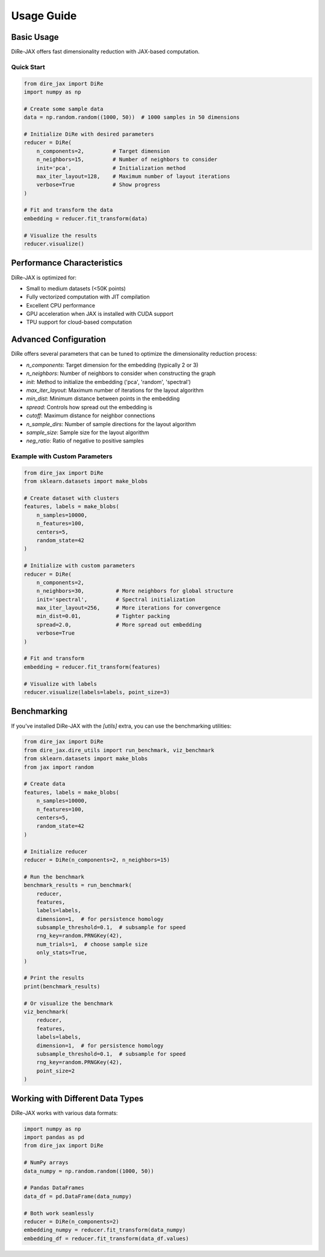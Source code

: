 Usage Guide
===========

Basic Usage
-----------

DiRe-JAX offers fast dimensionality reduction with JAX-based computation.

Quick Start
~~~~~~~~~~~

.. code-block:: python

    from dire_jax import DiRe
    import numpy as np
    
    # Create some sample data
    data = np.random.random((1000, 50))  # 1000 samples in 50 dimensions
    
    # Initialize DiRe with desired parameters
    reducer = DiRe(
        n_components=2,         # Target dimension
        n_neighbors=15,         # Number of neighbors to consider
        init='pca',             # Initialization method
        max_iter_layout=128,    # Maximum number of layout iterations
        verbose=True            # Show progress
    )
    
    # Fit and transform the data
    embedding = reducer.fit_transform(data)
    
    # Visualize the results
    reducer.visualize()

Performance Characteristics
---------------------------

DiRe-JAX is optimized for:

* Small to medium datasets (<50K points)
* Fully vectorized computation with JIT compilation
* Excellent CPU performance
* GPU acceleration when JAX is installed with CUDA support
* TPU support for cloud-based computation

Advanced Configuration
----------------------

DiRe offers several parameters that can be tuned to optimize the dimensionality reduction process:

* `n_components`: Target dimension for the embedding (typically 2 or 3)
* `n_neighbors`: Number of neighbors to consider when constructing the graph
* `init`: Method to initialize the embedding ('pca', 'random', 'spectral')
* `max_iter_layout`: Maximum number of iterations for the layout algorithm
* `min_dist`: Minimum distance between points in the embedding
* `spread`: Controls how spread out the embedding is
* `cutoff`: Maximum distance for neighbor connections
* `n_sample_dirs`: Number of sample directions for the layout algorithm
* `sample_size`: Sample size for the layout algorithm
* `neg_ratio`: Ratio of negative to positive samples

Example with Custom Parameters
~~~~~~~~~~~~~~~~~~~~~~~~~~~~~~~

.. code-block:: python

    from dire_jax import DiRe
    from sklearn.datasets import make_blobs
    
    # Create dataset with clusters
    features, labels = make_blobs(
        n_samples=10000, 
        n_features=100, 
        centers=5, 
        random_state=42
    )
    
    # Initialize with custom parameters
    reducer = DiRe(
        n_components=2,
        n_neighbors=30,          # More neighbors for global structure
        init='spectral',         # Spectral initialization
        max_iter_layout=256,     # More iterations for convergence
        min_dist=0.01,           # Tighter packing
        spread=2.0,              # More spread out embedding
        verbose=True
    )
    
    # Fit and transform
    embedding = reducer.fit_transform(features)
    
    # Visualize with labels
    reducer.visualize(labels=labels, point_size=3)

Benchmarking
------------

If you've installed DiRe-JAX with the `[utils]` extra, you can use the benchmarking utilities:

.. code-block:: python

    from dire_jax import DiRe
    from dire_jax.dire_utils import run_benchmark, viz_benchmark
    from sklearn.datasets import make_blobs
    from jax import random
    
    # Create data
    features, labels = make_blobs(
        n_samples=10000, 
        n_features=100, 
        centers=5, 
        random_state=42
    )
    
    # Initialize reducer
    reducer = DiRe(n_components=2, n_neighbors=15)
    
    # Run the benchmark
    benchmark_results = run_benchmark(
        reducer,
        features,
        labels=labels,
        dimension=1,  # for persistence homology
        subsample_threshold=0.1,  # subsample for speed
        rng_key=random.PRNGKey(42),
        num_trials=1,  # choose sample size
        only_stats=True,
    )
    
    # Print the results
    print(benchmark_results)
    
    # Or visualize the benchmark
    viz_benchmark(
        reducer,
        features,
        labels=labels,
        dimension=1,  # for persistence homology
        subsample_threshold=0.1,  # subsample for speed
        rng_key=random.PRNGKey(42),
        point_size=2
    )

Working with Different Data Types
----------------------------------

DiRe-JAX works with various data formats:

.. code-block:: python

    import numpy as np
    import pandas as pd
    from dire_jax import DiRe
    
    # NumPy arrays
    data_numpy = np.random.random((1000, 50))
    
    # Pandas DataFrames
    data_df = pd.DataFrame(data_numpy)
    
    # Both work seamlessly
    reducer = DiRe(n_components=2)
    embedding_numpy = reducer.fit_transform(data_numpy)
    embedding_df = reducer.fit_transform(data_df.values)